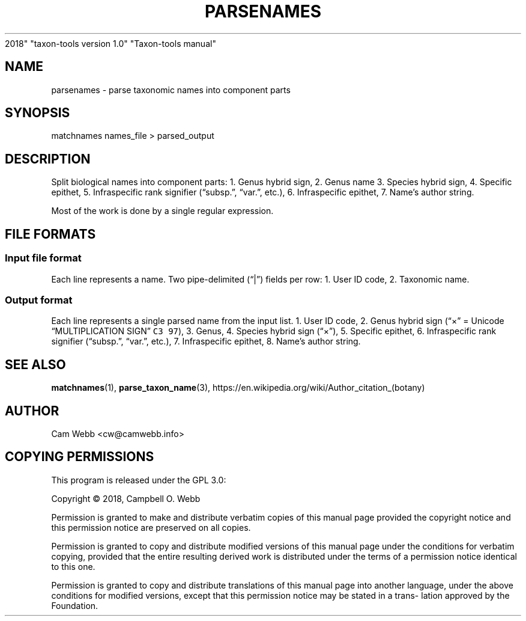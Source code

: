 .\" Automatically generated by Pandoc 2.8
.\"
.TH "PARSENAMES" "1" "Dec 27
2018" "taxon-tools version 1.0" "Taxon-tools manual"
.hy
.SH NAME
.PP
parsenames - parse taxonomic names into component parts
.SH SYNOPSIS
.PP
matchnames names_file > parsed_output
.SH DESCRIPTION
.PP
Split biological names into component parts: 1.
Genus hybrid sign, 2.
Genus name 3.
Species hybrid sign, 4.
Specific epithet, 5.
Infraspecific rank signifier (\[lq]subsp.\[rq], \[lq]var.\[rq], etc.),
6.
Infraspecific epithet, 7.
Name\[cq]s author string.
.PP
Most of the work is done by a single regular expression.
.SH FILE FORMATS
.SS Input file format
.PP
Each line represents a name.
Two pipe-delimited (\[lq]|\[rq]) fields per row: 1.
User ID code, 2.
Taxonomic name.
.SS Output format
.PP
Each line represents a single parsed name from the input list.
1.
User ID code, 2.
Genus hybrid sign (\[lq]\[tmu]\[rq] = Unicode \[lq]MULTIPLICATION
SIGN\[rq] \f[C]C3 97\f[R]), 3.
Genus, 4.
Species hybrid sign (\[lq]\[tmu]\[rq]), 5.
Specific epithet, 6.
Infraspecific rank signifier (\[lq]subsp.\[rq], \[lq]var.\[rq], etc.),
7.
Infraspecific epithet, 8.
Name\[cq]s author string.
.SH SEE ALSO
.PP
\f[B]matchnames\f[R](1), \f[B]parse_taxon_name\f[R](3),
https://en.wikipedia.org/wiki/Author_citation_(botany)
.SH AUTHOR
.PP
Cam Webb <cw@camwebb.info>
.SH COPYING PERMISSIONS
.PP
This program is released under the GPL 3.0:
.PP
Copyright \[co] 2018, Campbell O.
Webb
.PP
Permission is granted to make and distribute verbatim copies of this
manual page provided the copyright notice and this permission notice are
preserved on all copies.
.PP
Permission is granted to copy and distribute modified versions of this
manual page under the conditions for verbatim copying, provided that the
entire resulting derived work is distributed under the terms of a
permission notice identical to this one.
.PP
Permission is granted to copy and distribute translations of this manual
page into another language, under the above conditions for modified
versions, except that this permission notice may be stated in a
trans\[hy] lation approved by the Foundation.
